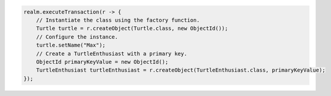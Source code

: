 .. code-block:: java

   realm.executeTransaction(r -> {
       // Instantiate the class using the factory function.
       Turtle turtle = r.createObject(Turtle.class, new ObjectId());
       // Configure the instance.
       turtle.setName("Max");
       // Create a TurtleEnthusiast with a primary key.
       ObjectId primaryKeyValue = new ObjectId();
       TurtleEnthusiast turtleEnthusiast = r.createObject(TurtleEnthusiast.class, primaryKeyValue);
   });
